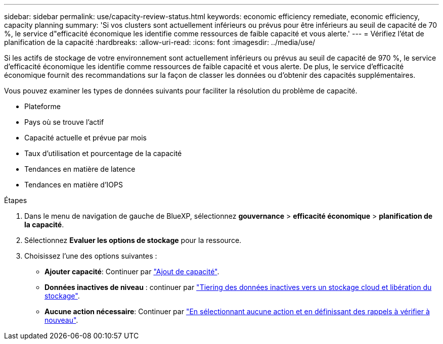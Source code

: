 ---
sidebar: sidebar 
permalink: use/capacity-review-status.html 
keywords: economic efficiency remediate, economic efficiency, capacity planning 
summary: 'Si vos clusters sont actuellement inférieurs ou prévus pour être inférieurs au seuil de capacité de 70 %, le service d"efficacité économique les identifie comme ressources de faible capacité et vous alerte.' 
---
= Vérifiez l'état de planification de la capacité
:hardbreaks:
:allow-uri-read: 
:icons: font
:imagesdir: ../media/use/


[role="lead"]
Si les actifs de stockage de votre environnement sont actuellement inférieurs ou prévus au seuil de capacité de 970 %, le service d'efficacité économique les identifie comme ressources de faible capacité et vous alerte. De plus, le service d'efficacité économique fournit des recommandations sur la façon de classer les données ou d'obtenir des capacités supplémentaires.

Vous pouvez examiner les types de données suivants pour faciliter la résolution du problème de capacité.

* Plateforme
* Pays où se trouve l'actif
* Capacité actuelle et prévue par mois
* Taux d'utilisation et pourcentage de la capacité
* Tendances en matière de latence
* Tendances en matière d'IOPS


.Étapes
. Dans le menu de navigation de gauche de BlueXP, sélectionnez *gouvernance* > *efficacité économique* > *planification de la capacité*.
. Sélectionnez *Evaluer les options de stockage* pour la ressource.
. Choisissez l'une des options suivantes :
+
** *Ajouter capacité*: Continuer par link:../use/capacity-add.html["Ajout de capacité"].
** *Données inactives de niveau* : continuer par link:../use/capacity-tier-data.html["Tiering des données inactives vers un stockage cloud et libération du stockage"].
** *Aucune action nécessaire*: Continuer par link:../use/capacity-reminders.html["En sélectionnant aucune action et en définissant des rappels à vérifier à nouveau"].



